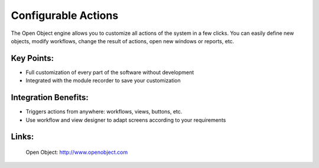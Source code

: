 Configurable Actions
====================

The Open Object engine allows you to customize all actions of the system
in a few clicks. You can easily define new objects, modify workflows, change
the result of actions, open new windows or reports, etc.
 
.. image:: images/configurable_actions_screenshot.png

Key Points:
-----------

* Full customization of every part of the software without development
* Integrated with the module recorder to save your customization

Integration Benefits:
---------------------

* Triggers actions from anywhere: workflows, views, buttons, etc.
* Use workflow and view designer to adapt screens according to your requirements

Links:
------

        Open Object: http://www.openobject.com
